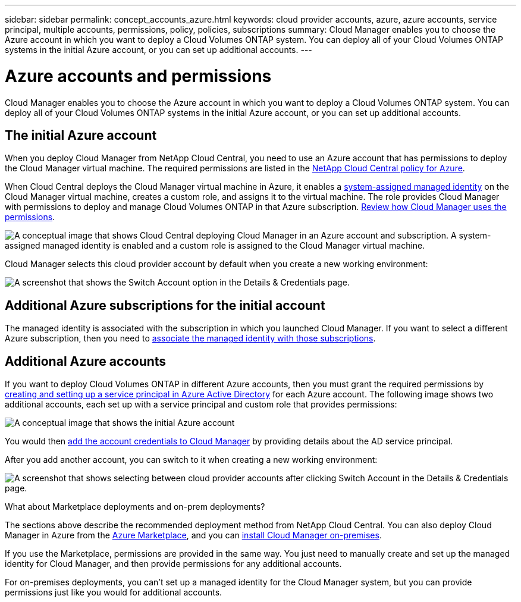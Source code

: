 ---
sidebar: sidebar
permalink: concept_accounts_azure.html
keywords: cloud provider accounts, azure, azure accounts, service principal, multiple accounts, permissions, policy, policies, subscriptions
summary: Cloud Manager enables you to choose the Azure account in which you want to deploy a Cloud Volumes ONTAP system. You can deploy all of your Cloud Volumes ONTAP systems in the initial Azure account, or you can set up additional accounts.
---

= Azure accounts and permissions
:hardbreaks:
:nofooter:
:icons: font
:linkattrs:
:imagesdir: ./media/

[.lead]
Cloud Manager enables you to choose the Azure account in which you want to deploy a Cloud Volumes ONTAP system. You can deploy all of your Cloud Volumes ONTAP systems in the initial Azure account, or you can set up additional accounts.

== The initial Azure account

When you deploy Cloud Manager from NetApp Cloud Central, you need to use an Azure account that has permissions to deploy the Cloud Manager virtual machine. The required permissions are listed in the https://mysupport.netapp.com/info/web/ECMP11022837.html[NetApp Cloud Central policy for Azure^].

When Cloud Central deploys the Cloud Manager virtual machine in Azure, it enables a https://docs.microsoft.com/en-us/azure/active-directory/managed-identities-azure-resources/overview[system-assigned managed identity^] on the Cloud Manager virtual machine, creates a custom role, and assigns it to the virtual machine. The role provides Cloud Manager with permissions to deploy and manage Cloud Volumes ONTAP in that Azure subscription. link:reference_permissions.html#what-cloud-manager-does-with-azure-permissions[Review how Cloud Manager uses the permissions].

image:diagram_permissions_initial_azure.png[A conceptual image that shows Cloud Central deploying Cloud Manager in an Azure account and subscription. A system-assigned managed identity is enabled and a custom role is assigned to the Cloud Manager virtual machine.]

Cloud Manager selects this cloud provider account by default when you create a new working environment:

image:screenshot_accounts_select_azure.gif[A screenshot that shows the Switch Account option in the Details & Credentials page.]

== Additional Azure subscriptions for the initial account

The managed identity is associated with the subscription in which you launched Cloud Manager. If you want to select a different Azure subscription, then you need to link:task_adding_azure_accounts.html#associating-additional-azure-subscriptions-with-a-managed-identity[associate the managed identity with those subscriptions].

== Additional Azure accounts

If you want to deploy Cloud Volumes ONTAP in different Azure accounts, then you must grant the required permissions by link:task_adding_azure_accounts.html[creating and setting up a service principal in Azure Active Directory] for each Azure account. The following image shows two additional accounts, each set up with a service principal and custom role that provides permissions:

image:diagram_permissions_multiple_azure.png[A conceptual image that shows the initial Azure account, which receives permissions through a custom role and managed identity, and two additional accounts that receive permissions through a custom role and service principal.]

You would then link:task_adding_azure_accounts.html#adding-azure-accounts-to-cloud-manager[add the account credentials to Cloud Manager] by providing details about the AD service principal.

After you add another account, you can switch to it when creating a new working environment:

image:screenshot_accounts_switch_azure.gif[A screenshot that shows selecting between cloud provider accounts after clicking Switch Account in the Details & Credentials page.]

.What about Marketplace deployments and on-prem deployments?
****
The sections above describe the recommended deployment method from NetApp Cloud Central. You can also deploy Cloud Manager in Azure from the link:task_launching_azure_mktp.html[Azure Marketplace], and you can link:task_installing_linux.html[install Cloud Manager on-premises].

If you use the Marketplace, permissions are provided in the same way. You just need to manually create and set up the managed identity for Cloud Manager, and then provide permissions for any additional accounts.

For on-premises deployments, you can't set up a managed identity for the Cloud Manager system, but you can provide permissions just like you would for additional accounts.
****
